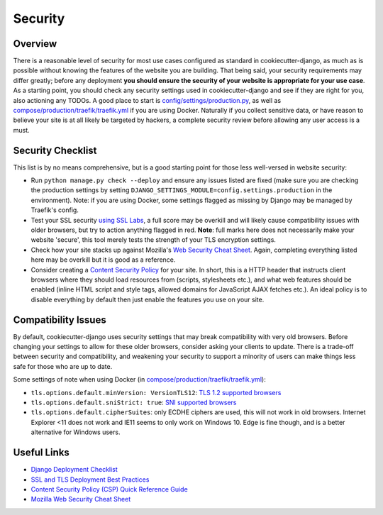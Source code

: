 Security
========

.. index:: Security, Configuration, TLS, SSL, Encrpytion, Compatibility

Overview
--------

There is a reasonable level of security for most use cases configured as standard in cookiecutter-django, as much as is possible without knowing the features of the website you are building. That being said, your security requirements may differ greatly; before any deployment **you should ensure the security of your website is appropriate for your use case**. As a starting point, you should check any security settings used in cookiecutter-django and see if they are right for you, also actioning any TODOs. A good place to start is `config/settings/production.py`_, as well as `compose/production/traefik/traefik.yml`_ if you are using Docker. Naturally if you collect sensitive data, or have reason to believe your site is at all likely be targeted by hackers, a complete security review before allowing any user access is a must.

.. _`config/settings/production.py`: https://github.com/pydanny/cookiecutter-django/blob/master/%7B%7Bcookiecutter.project_slug%7D%7D/config/settings/production.py
.. _`compose/production/traefik/traefik.yml`: https://github.com/pydanny/cookiecutter-django/blob/master/%7B%7Bcookiecutter.project_slug%7D%7D/compose/production/traefik/traefik.yml



Security Checklist
---------------------------------
This list is by no means comprehensive, but is a good starting point for those less well-versed in website security:

- Run ``python manage.py check --deploy`` and ensure any issues listed are fixed (make sure you are checking the production settings by setting ``DJANGO_SETTINGS_MODULE=config.settings.production`` in the environment). Note: if you are using Docker, some settings flagged as missing by Django may be managed by Traefik's config.
- Test your SSL security `using SSL Labs`_, a full score may be overkill and will likely cause compatibility issues with older browsers, but try to action anything flagged in red. **Note**: full marks here does not necessarily make your website 'secure', this tool merely tests the strength of your TLS encryption settings.
- Check how your site stacks up against Mozilla's `Web Security Cheat Sheet`_. Again, completing everything listed here may be overkill but it is good as a reference.
- Consider creating a `Content Security Policy`_ for your site. In short, this is a HTTP header that instructs client browsers where they should load resources from (scripts, stylesheets etc.), and what web features should be enabled (inline HTML script  and style tags, allowed domains for JavaScript AJAX fetches etc.). An ideal policy is to disable everything by default then just enable the features you use on your site.

.. _`using SSL Labs`: https://www.ssllabs.com/ssltest/
.. _`Web Security Cheat Sheet`: https://infosec.mozilla.org/guidelines/web_security.html#web-security-cheat-sheet
.. _`Content Security Policy`: https://content-security-policy.com/

Compatibility Issues
--------------------
By default, cookiecutter-django uses security settings that may break compatibility with very old browsers. Before changing your settings to allow for these older browsers, consider asking your clients to update. There is a trade-off between security and compatibility, and weakening your security to support a minority of users can make things less safe for those who are up to date.

Some settings of note when using Docker (in `compose/production/traefik/traefik.yml`_):

- ``tls.options.default.minVersion: VersionTLS12``: `TLS 1.2 supported browsers`_
- ``tls.options.default.sniStrict: true``: `SNI supported browsers`_
- ``tls.options.default.cipherSuites``: only ECDHE ciphers are used, this will not work in old browsers. Internet Explorer <11 does not work and IE11 seems to only work on Windows 10. Edge is fine though, and is a better alternative for Windows users.

.. _`TLS 1.2 supported browsers`: https://caniuse.com/tls1-2
.. _`SNI supported browsers`: https://caniuse.com/sni

Useful Links
------------
- `Django Deployment Checklist`_
- `SSL and TLS Deployment Best Practices`_
- `Content Security Policy (CSP) Quick Reference Guide`_
- `Mozilla Web Security Cheat Sheet`_

.. _`Django Deployment Checklist`: https://docs.djangoproject.com/en/dev/howto/deployment/checklist/
.. _`SSL and TLS Deployment Best Practices`: https://github.com/ssllabs/research/wiki/SSL-and-TLS-Deployment-Best-Practices
.. _`Content Security Policy (CSP) Quick Reference Guide`: https://content-security-policy.com/
.. _`Mozilla Web Security Cheat Sheet`: https://infosec.mozilla.org/guidelines/web_security.html#web-security-cheat-sheet
